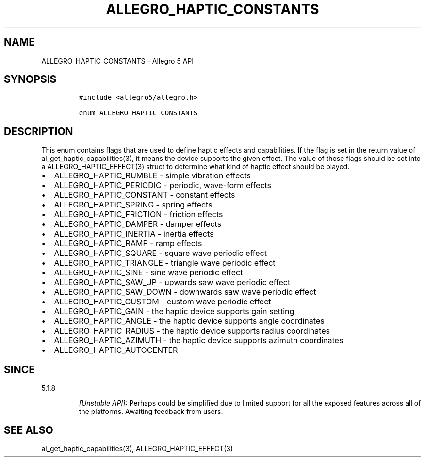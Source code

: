 .\" Automatically generated by Pandoc 3.1.3
.\"
.\" Define V font for inline verbatim, using C font in formats
.\" that render this, and otherwise B font.
.ie "\f[CB]x\f[]"x" \{\
. ftr V B
. ftr VI BI
. ftr VB B
. ftr VBI BI
.\}
.el \{\
. ftr V CR
. ftr VI CI
. ftr VB CB
. ftr VBI CBI
.\}
.TH "ALLEGRO_HAPTIC_CONSTANTS" "3" "" "Allegro reference manual" ""
.hy
.SH NAME
.PP
ALLEGRO_HAPTIC_CONSTANTS - Allegro 5 API
.SH SYNOPSIS
.IP
.nf
\f[C]
#include <allegro5/allegro.h>

enum ALLEGRO_HAPTIC_CONSTANTS
\f[R]
.fi
.SH DESCRIPTION
.PP
This enum contains flags that are used to define haptic effects and
capabilities.
If the flag is set in the return value of al_get_haptic_capabilities(3),
it means the device supports the given effect.
The value of these flags should be set into a ALLEGRO_HAPTIC_EFFECT(3)
struct to determine what kind of haptic effect should be played.
.IP \[bu] 2
ALLEGRO_HAPTIC_RUMBLE - simple vibration effects
.IP \[bu] 2
ALLEGRO_HAPTIC_PERIODIC - periodic, wave-form effects
.IP \[bu] 2
ALLEGRO_HAPTIC_CONSTANT - constant effects
.IP \[bu] 2
ALLEGRO_HAPTIC_SPRING - spring effects
.IP \[bu] 2
ALLEGRO_HAPTIC_FRICTION - friction effects
.IP \[bu] 2
ALLEGRO_HAPTIC_DAMPER - damper effects
.IP \[bu] 2
ALLEGRO_HAPTIC_INERTIA - inertia effects
.IP \[bu] 2
ALLEGRO_HAPTIC_RAMP - ramp effects
.IP \[bu] 2
ALLEGRO_HAPTIC_SQUARE - square wave periodic effect
.IP \[bu] 2
ALLEGRO_HAPTIC_TRIANGLE - triangle wave periodic effect
.IP \[bu] 2
ALLEGRO_HAPTIC_SINE - sine wave periodic effect
.IP \[bu] 2
ALLEGRO_HAPTIC_SAW_UP - upwards saw wave periodic effect
.IP \[bu] 2
ALLEGRO_HAPTIC_SAW_DOWN - downwards saw wave periodic effect
.IP \[bu] 2
ALLEGRO_HAPTIC_CUSTOM - custom wave periodic effect
.IP \[bu] 2
ALLEGRO_HAPTIC_GAIN - the haptic device supports gain setting
.IP \[bu] 2
ALLEGRO_HAPTIC_ANGLE - the haptic device supports angle coordinates
.IP \[bu] 2
ALLEGRO_HAPTIC_RADIUS - the haptic device supports radius coordinates
.IP \[bu] 2
ALLEGRO_HAPTIC_AZIMUTH - the haptic device supports azimuth coordinates
.IP \[bu] 2
ALLEGRO_HAPTIC_AUTOCENTER
.SH SINCE
.PP
5.1.8
.RS
.PP
\f[I][Unstable API]:\f[R] Perhaps could be simplified due to limited
support for all the exposed features across all of the platforms.
Awaiting feedback from users.
.RE
.SH SEE ALSO
.PP
al_get_haptic_capabilities(3), ALLEGRO_HAPTIC_EFFECT(3)
